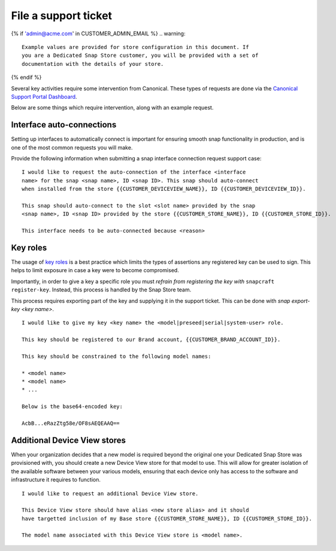 .. _support-tickets:

File a support ticket
=====================

.. support-tickets-start

{% if 'admin@acme.com' in CUSTOMER_ADMIN_EMAIL %}
.. warning:: 

	Example values are provided for store configuration in this document. If
	you are a Dedicated Snap Store customer, you will be provided with a set of
	documentation with the details of your store.

{% endif %}

Several key activities require some intervention from Canonical. These
types of requests are done via the `Canonical Support Portal Dashboard <https://support-portal.canonical.com/dashboard>`_.

Below are some things which require intervention, along with an example request.

Interface auto-connections
--------------------------

Setting up interfaces to automatically connect is important for ensuring smooth
snap functionality in production, and is one of the most common requests you
will make.

Provide the following information when submitting a snap interface
connection request support case:

::

	I would like to request the auto-connection of the interface <interface
	name> for the snap <snap name>, ID <snap ID>. This snap should auto-connect
	when installed from the store {{CUSTOMER_DEVICEVIEW_NAME}}, ID {{CUSTOMER_DEVICEVIEW_ID}}.

	This snap should auto-connect to the slot <slot name> provided by the snap
	<snap name>, ID <snap ID> provided by the store {{CUSTOMER_STORE_NAME}}, ID {{CUSTOMER_STORE_ID}}.

	This interface needs to be auto-connected because <reason>

Key roles
---------

The usage of `key roles <https://canonical-serial-vault.readthedocs-hosted.com/serial-vault/signing-keys/>`_
is a best practice which limits the types of assertions any registered key
can be used to sign. This helps to limit exposure in case a key were to become
compromised.

Importantly, in order to give a key a specific role you must *refrain from
registering the key with* ``snapcraft register-key``. Instead, this process is
handled by the Snap Store team.

This process requires exporting part of the key and supplying it in the support
ticket. This can be done with `snap export-key <key name>`.

::

	I would like to give my key <key name> the <model|preseed|serial|system-user> role.

	This key should be registered to our Brand account, {{CUSTOMER_BRAND_ACCOUNT_ID}}.

	This key should be constrained to the following model names:

	* <model name>
	* <model name>
	* ...

	Below is the base64-encoded key:

	AcbB...eRazZtg58e/OF8sAEQEAAQ==

Additional Device View stores
-----------------------------

When your organization decides that a new model is required beyond the original
one your Dedicated Snap Store was provisioned with, you should create a new
Device View store for that model to use. This will allow for greater isolation
of the available software between your various models, ensuring that each device
only has access to the software and infrastructure it requires to function.

::

	I would like to request an additional Device View store.

	This Device View store should have alias <new store alias> and it should
	have targetted inclusion of my Base store {{CUSTOMER_STORE_NAME}}, ID {{CUSTOMER_STORE_ID}}.

	The model name associated with this Device View store is <model name>.

